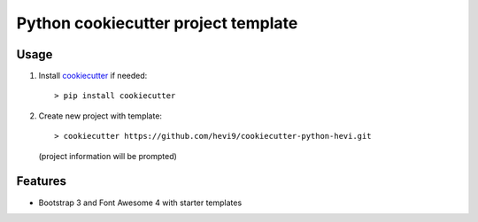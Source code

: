 Python cookiecutter project template
####################################

Usage
=====

1. Install cookiecutter_ if needed::
 
   > pip install cookiecutter

2. Create new project with template::
   
   > cookiecutter https://github.com/hevi9/cookiecutter-python-hevi.git
   (project information will be prompted)

Features
========

- Bootstrap 3 and Font Awesome 4 with starter templates


.. _cookiecutter: https://github.com/audreyr/cookiecutter
